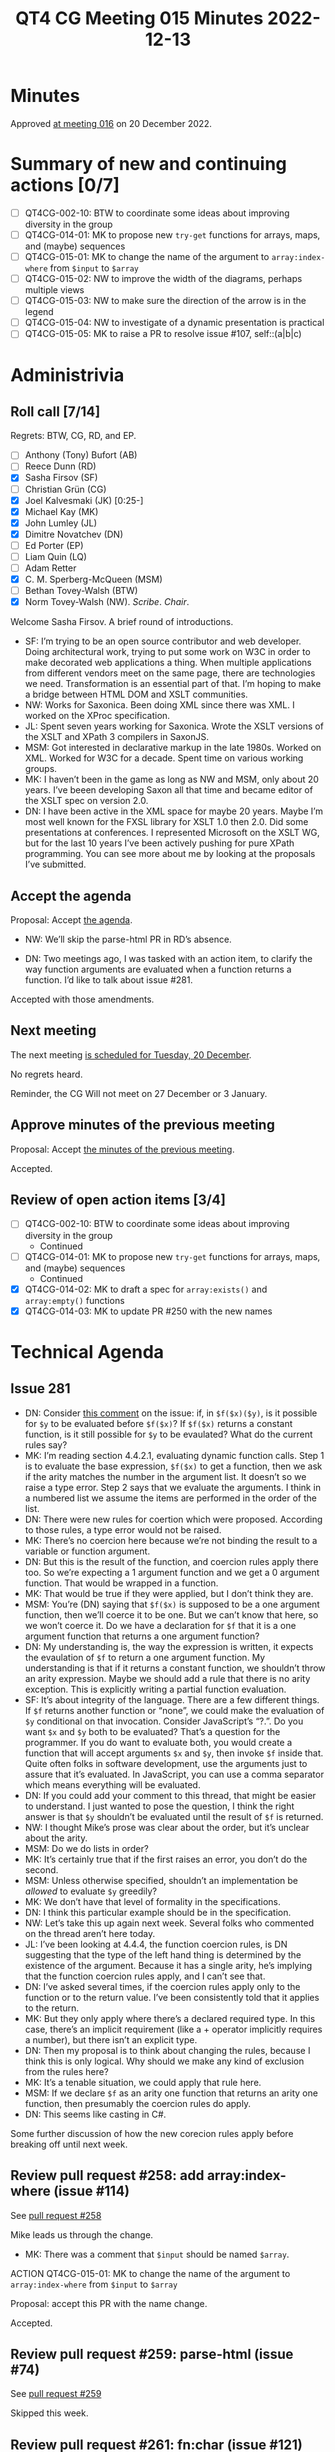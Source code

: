 :PROPERTIES:
:ID:       7795BC3F-6961-437A-BE6B-EE6EB8E9C7CB
:END:
#+title: QT4 CG Meeting 015 Minutes 2022-12-13
#+author: Norm Tovey-Walsh
#+filetags: :qt4cg:
#+options: html-style:nil h:6
#+html_head: <link rel="stylesheet" type="text/css" href="/meeting/css/htmlize.css"/>
#+html_head: <link rel="stylesheet" type="text/css" href="../../../css/style.css"/>
#+options: author:nil email:nil creator:nil timestamp:nil
#+startup: showall

* Minutes
:PROPERTIES:
:unnumbered: t
:CUSTOM_ID: minutes
:END:

Approved [[./12-20.html][at meeting 016]] on 20 December 2022.

* Summary of new and continuing actions [0/7]
:PROPERTIES:
:unnumbered: t
:CUSTOM_ID: new-actions
:END:

+ [ ] QT4CG-002-10: BTW to coordinate some ideas about improving diversity in the group
+ [ ] QT4CG-014-01: MK to propose new ~try-get~ functions for arrays, maps, and (maybe) sequences
+ [ ] QT4CG-015-01: MK to change the name of the argument to =array:index-where= from =$input= to =$array=
+ [ ] QT4CG-015-02: NW to improve the width of the diagrams, perhaps multiple views
+ [ ] QT4CG-015-03: NW to make sure the direction of the arrow is in the legend
+ [ ] QT4CG-015-04: NW to investigate of a dynamic presentation is practical
+ [ ] QT4CG-015-05: MK to raise a PR to resolve issue #107, self::(a|b|c)

* Administrivia
:PROPERTIES:
:CUSTOM_ID: administrivia
:END:

** Roll call [7/14]
:PROPERTIES:
:CUSTOM_ID: roll-call
:END:

Regrets: BTW, CG, RD, and EP.

+ [ ] Anthony (Tony) Bufort (AB)
+ [ ] Reece Dunn (RD)
+ [X] Sasha Firsov (SF)
+ [ ] Christian Grün (CG)
+ [X] Joel Kalvesmaki (JK) [0:25-]
+ [X] Michael Kay (MK)
+ [X] John Lumley (JL)
+ [X] Dimitre Novatchev (DN)
+ [ ] Ed Porter (EP)
+ [ ] Liam Quin (LQ)
+ [ ] Adam Retter
+ [X] C. M. Sperberg-McQueen (MSM)
+ [ ] Bethan Tovey-Walsh (BTW)
+ [X] Norm Tovey-Walsh (NW). /Scribe/. /Chair/.

Welcome Sasha Firsov. A brief round of introductions.

+ SF: I’m trying to be an open source contributor and web developer.
  Doing architectural work, trying to put some work on W3C in order to
  make decorated web applications a thing. When multiple
  applications from different vendors meet on the same page, there are
  technologies we need. Transformation is an essential part of that.
  I’m hoping to make a bridge between HTML DOM and XSLT communities.
+ NW: Works for Saxonica. Been doing XML since there was XML. I worked
  on the XProc specification.
+ JL: Spent seven years working for Saxonica. Wrote the XSLT versions of
  the XSLT and XPath 3 compilers in SaxonJS.
+ MSM: Got interested in declarative markup in the late 1980s. Worked
  on XML. Worked for W3C for a decade. Spent time on various working
  groups.
+ MK: I haven’t been in the game as long as NW and MSM, only about 20
  years. I’ve beeen developing Saxon all that time and became editor of the
  XSLT spec on version 2.0.
+ DN: I have been active in the XML space for maybe 20 years. Maybe
  I’m most well known for the FXSL library for XSLT 1.0 then 2.0. Did
  some presentations at conferences. I represented Microsoft on the
  XSLT WG, but for the last 10 years I’ve been actively pushing for
  pure XPath programming. You can see more about me by looking at the
  proposals I’ve submitted.

** Accept the agenda
:PROPERTIES:
:CUSTOM_ID: agenda
:END:

Proposal: Accept [[../../agenda/2022/12-13.html][the agenda]].

+ NW: We’ll skip the parse-html PR in RD’s absence.

+ DN: Two meetings ago, I was tasked with an action item, to clarify
  the way function arguments are evaluated when a function returns a
  function. I’d like to talk about issue #281.

Accepted with those amendments.

** Next meeting
:PROPERTIES:
:CUSTOM_ID: next-meeting
:END:

The next meeting [[../../agenda/2022/12-20.html][is scheduled for Tuesday, 20 December]].

No regrets heard.

Reminder, the CG Will not meet on 27 December or 3 January.

** Approve minutes of the previous meeting
:PROPERTIES:
:CUSTOM_ID: approve-minutes
:END:

Proposal: Accept [[../../minutes/2022/12-06.html][the minutes of the previous meeting]].

Accepted.

** Review of open action items [3/4]
:PROPERTIES:
:CUSTOM_ID: open-actions
:END:

+ [ ] QT4CG-002-10: BTW to coordinate some ideas about improving diversity in the group
  + Continued
+ [ ] QT4CG-014-01: MK to propose new ~try-get~ functions for arrays, maps, and (maybe) sequences
  + Continued
+ [X] QT4CG-014-02: MK to draft a spec for ~array:exists()~ and ~array:empty()~ functions
+ [X] QT4CG-014-03: MK to update PR #250 with the new names

* Technical Agenda
:PROPERTIES:
:CUSTOM_ID: technical-agenda
:END:

** Issue 281
:PROPERTIES:
:CUSTOM_ID: issue-281
:END:

+ DN: Consider [[https://github.com/qt4cg/qtspecs/issues/281#issuecomment-1336491005][this comment]] on the issue: if, in =$f($x)($y)=, is it
  possible for =$y= to be evaluated before =$f($x)=? If =$f($x)=
  returns a constant function, is it still possible for =$y= to be
  evaulated? What do the current rules say?
+ MK: I’m reading section 4.4.2.1, evaluating dynamic function calls.
  Step 1 is to evaluate the base expression, =$f($x)= to get a
  function, then we ask if the arity matches the number in the
  argument list. It doesn’t so we raise a type error. Step 2 says that
  we evaluate the arguments. I think in a numbered list we assume the
  items are performed in the order of the list.
+ DN: There were new rules for coertion which were proposed. According
  to those rules, a type error would not be raised.
+ MK: There’s no coercion here because we’re not binding the result to
  a variable or function argument.
+ DN: But this is the result of the function, and coercion rules
  apply there too. So we’re expecting a 1 argument function and we get a
  0 argument function. That would be wrapped in a function.
+ MK: That would be true if they were applied, but I don’t think they
  are.
+ MSM: You’re (DN) saying that =$f($x)= is supposed to be a one
  argument function, then we’ll coerce it to be one. But we can’t know
  that here, so we won’t coerce it. Do we have a declaration for =$f=
  that it is a one argument function that returns a one argument
  function?
+ DN: My understanding is, the way the expression is written, it
  expects the evaulation of =$f= to return a one argument function. My
  understanding is that if it returns a constant function, we shouldn’t throw an
  arity expression. Maybe we should add a rule that there is no arity
  exception. This is explicitly writing a partial function evaluation.
+ SF: It’s about integrity of the language. There are a few different
  things. If =$f= returns another function or “none”, we could make
  the evaluation of =$y= conditional on that invocation. Consider
  JavaScript’s “?.”. Do you want =$x= and =$y= both to be evaluated?
  That’s a question for the programmer. If you do want to evaluate
  both, you would create a function that will accept arguments =$x=
  and =$y=, then invoke =$f= inside that. Quite often folks in
  software development, use the arguments just to assure that it’s
  evaluated. In JavaScript, you can use a comma separator which means
  everything will be evaluated.
+ DN: If you could add your comment to this thread, that might be
  easier to understand. I just wanted to pose the question, I think
  the right answer is that =$y= shouldn’t be evaluated until the result
  of =$f= is returned.
+ NW: I thought Mike’s prose was clear about the order, but it’s
  unclear about the arity.
+ MSM: Do we do lists in order?
+ MK: It’s certainly true that if the first raises an error, you don’t
  do the second.
+ MSM: Unless otherwise specified, shouldn’t an implementation be
  /allowed/ to evaluate =$y= greedily?
+ MK: We don’t have that level of formality in the specifications.
+ DN: I think this particular example should be in the specification.
+ NW: Let’s take this up again next week. Several folks who commented
  on the thread aren’t here today.
+ JL: I’ve been looking at 4.4.4, the function coercion rules, is DN
  suggesting that the type of the left hand thing is determined by the
  existence of the argument. Because it has a single arity, he’s
  implying that the function coercion rules apply, and I can’t see
  that.
+ DN: I’ve asked several times, if the coercion rules apply only to
  the function or to the return value. I’ve been consistently told
  that it applies to the return.
+ MK: But they only apply where there’s a declared required type. In
  this case, there’s an implicit requirement (like a + operator
  implicitly requires a number), but there isn’t an explicit type.
+ DN: Then my proposal is to think about changing the rules, because I
  think this is only logical. Why should we make any kind of exclusion
  from the rules here?
+ MK: It’s a tenable situation, we could apply that rule here.
+ MSM: If we declare =$f= as an arity one function that returns an
  arity one function, then presumably the coercion rules do apply.
+ DN: This seems like casting in C#.

Some further discussion of how the new corecion rules apply before
breaking off until next week.

** Review pull request #258: add array:index-where (issue #114)
:PROPERTIES:
:CUSTOM_ID: pr-array-index-where
:END:

See [[https://qt4cg.org/dashboard/#pr-258][pull request #258]]

Mike leads us through the change.

+ MK: There was a comment that =$input= should be named =$array=.

ACTION QT4CG-015-01: MK to change the name of the argument to =array:index-where= from =$input= to =$array=

Proposal: accept this PR with the name change.

Accepted.

** Review pull request #259: parse-html (issue #74)
:PROPERTIES:
:CUSTOM_ID: pr-parse-html
:END:

See [[https://qt4cg.org/dashboard/#pr-259][pull request #259]]

Skipped this week.

** Review pull request #261: fn:char (issue #121)
:PROPERTIES:
:CUSTOM_ID: pr-fn-char
:END:

See [[https://qt4cg.org/dashboard/#pr-261][pull request #261]]

Skipped this week.

** Review pull request #268: type diagrams (issue #265)
:PROPERTIES:
:CUSTOM_ID: pr-type-diagrams
:END:

See [[https://qt4cg.org/dashboard/#pr-268][pull request #268]]

Norm introduces the diagrams.

+ MK: It would be nice if they were scaled to fit.
+ NW: Yes, but then they’d illegible.
+ SF: There are other techniques that could be used to make them fit.
+ NW: Yes, but these are generated, so manual positioning isn’t a practical option.
+ DN: How about rotating the wide one 90 degrees?
+ NW: Maybe. But only if we rotate the text too, otherwise the first
  row is too wide.
+ MSM: Two suggestions and a question. For the first figure, make the
  lgend verical. The secondl ooks promising to me, I think you might
  be able to get what you need by specifying three ranks. My question
  is, what is the meaning of the directional arrow? I wonder if people
  will find it more intiutive if the arrow meant
  is-the-parent-of/basetype-of and went the other way.
+ NW: I did it that way because thaty’s the way they were in 3.1.

Some discussion of UML conventions.

+ MSM: I think arrows going the other way would be a little more
  intuitive, but the meaning of the directional arrow should be in
  the legend.
+ MK: UML does them that way, whether you like it or not
+ MSM: Okay.
+ JK: Maybe just do an XML tree for the really wide diagram?

Proposal: these diagrams are an improvement, accept this PR

Accepted

ACTION QT4CG-015-02: NW to improve the width of the diagrams, perhaps multiple views
ACTION QT4CG-015-03: NW to make sure the direction of the arrow is in the legend

+ DN: There are a number of JavaScript controls that provide expanding
  and collapsing.

ACTION QT4CG-015-04: NW to investigate of a dynamic presentation is practical

** Review pull request #279: Rewrite XSLT §10.3.4 (function overriding) for clarity
:PROPERTIES:
:CUSTOM_ID: pr-xslt-function-override
:END:

See [[https://qt4cg.org/dashboard/#pr-279][pull request #279]]

+ MK: This is just an attempt to clarify the presentation; there
  aren’t any tehcnical changes.
  + … We’ve taken a section that bundled together three things about
    overriding and made them separate.
  + … There are rules about package import precedence, extension
    functions, and then override in a used package.

Proosal: Accept this PR.

Accepted.

** Review pull request #284: Grammar for if-then w/o else
:PROPERTIES:
:CUSTOM_ID: pr-grammar-if-then-else
:END:

See [[https://qt4cg.org/dashboard/#pr-284][pull request #284]]

Skipped this week.

** Issue #170, XPath “otherwise” operator
:PROPERTIES:
:CUSTOM_ID: issue-170
:END:

MK [[https://lists.w3.org/Archives/Public/public-xslt-40/2022Oct/0017.html][proposes]] that [[https://github.com/qt4cg/qtspecs/issues/170][this issue]] may be ready to be decided.

+ MK: Does anyone remember why we postponed this issue? There’s no
  explicit action waiting to be done.

No, we don’t. NW to make sure it’s higher on the agenda next week.

** Issue #114, array:index-where
:PROPERTIES:
:CUSTOM_ID: issue-114
:END:

MK [[https://lists.w3.org/Archives/Public/public-xslt-40/2022Oct/0017.html][proposes]] that [[https://github.com/qt4cg/qtspecs/issues/114][this issue]] may be ready to be decided

Resolved by the earlier PR.

** Issue #107, allow self::(a|b|c)
:PROPERTIES:
:CUSTOM_ID: issue-107
:END:

MK [[https://lists.w3.org/Archives/Public/public-xslt-40/2022Oct/0017.html][proposes]] that [[https://github.com/qt4cg/qtspecs/issues/107][this issue]] may be ready to be decided.

+ MK: Is this worth doing? I don’t want to spend the time on the PR
  unless there’s general agreement that it’s a good idea.
+ MSM: How much violence does this do to the grammar?
+ MK: Not much, it just allows a union.
+ MSM: As long as we can be sure it isn’t ambiguious.

ACTION QT4CG-015-05: MK to raise a PR to resolve issue #107, self::(a|b|c)

* Any other business
:PROPERTIES:
:CUSTOM_ID: any-other-business
:END:

None heard.

* Adjourned
:PROPERTIES:
:CUSTOM_ID: adjourned
:END:
